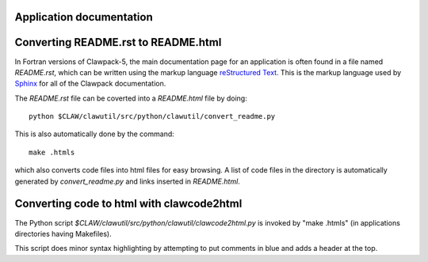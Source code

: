 .. _application_documentation:

Application documentation
-------------------------

.. _convert_readme:

Converting README.rst to README.html
-------------------------------------


In Fortran versions of Clawpack-5, the main documentation page 
for an application is often found
in a file named `README.rst`, which can be written using the markup language 
`reStructured Text <http://docutils.sourceforge.net/rst.html>`_.
This is the markup language used by `Sphinx <http://sphinx-doc.org/>`_ for
all of the Clawpack documentation.

The `README.rst` file can be coverted into a `README.html` file by doing::

    python $CLAW/clawutil/src/python/clawutil/convert_readme.py

This is also automatically done by the command::

    make .htmls

which also converts code files into html files for easy browsing.
A list of code files in the directory is automatically generated by
`convert_readme.py` and links inserted in `README.html`.


.. _clawcode2html:

Converting code to html with clawcode2html
-------------------------------------------

The Python script `$CLAW/clawutil/src/python/clawutil/clawcode2html.py` is
invoked by "make .htmls" (in applications directories having Makefiles).

This script does minor syntax highlighting by attempting to put comments in
blue and adds a header at the top.

